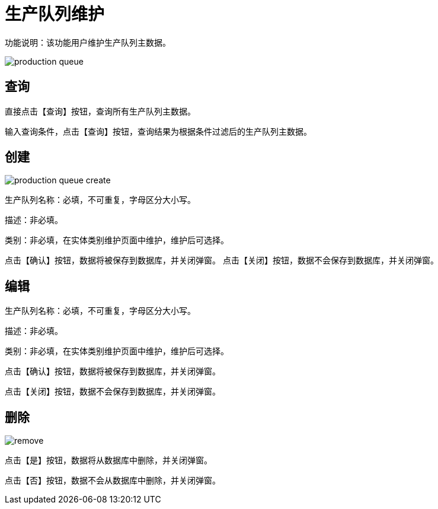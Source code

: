 = 生产队列维护

功能说明：该功能用户维护生产队列主数据。


image::production-queue.png[align="center"]

== 查询

直接点击【查询】按钮，查询所有生产队列主数据。

输入查询条件，点击【查询】按钮，查询结果为根据条件过滤后的生产队列主数据。

== 创建

image::production-queue-create.png[align="center"]

生产队列名称：必填，不可重复，字母区分大小写。

描述：非必填。

类别：非必填，在实体类别维护页面中维护，维护后可选择。

点击【确认】按钮，数据将被保存到数据库，并关闭弹窗。
点击【关闭】按钮，数据不会保存到数据库，并关闭弹窗。

== 编辑

生产队列名称：必填，不可重复，字母区分大小写。

描述：非必填。

类别：非必填，在实体类别维护页面中维护，维护后可选择。

点击【确认】按钮，数据将被保存到数据库，并关闭弹窗。

点击【关闭】按钮，数据不会保存到数据库，并关闭弹窗。

== 删除

image::remove.png[align="center"]

点击【是】按钮，数据将从数据库中删除，并关闭弹窗。

点击【否】按钮，数据不会从数据库中删除，并关闭弹窗。